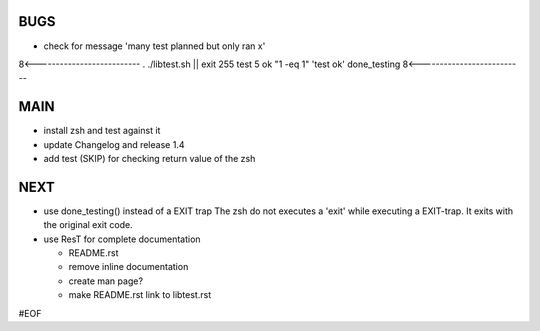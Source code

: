 BUGS
====

+ check for message 'many test planned but only ran x'
8<--------------------------
. ./libtest.sh || exit 255
test 5
ok "1 -eq 1"            'test ok'
done_testing
8<--------------------------


MAIN
====

+ install zsh and test against it
+ update Changelog and release 1.4

+ add test (SKIP) for checking return value of the zsh
  

NEXT
====

+ use done_testing() instead of a EXIT trap
  The zsh do not executes a 'exit' while executing a EXIT-trap.
  It exits with the original exit code.

+ use ResT for complete documentation

  - README.rst
  - remove inline documentation
  - create man page?
  - make README.rst link to libtest.rst


#EOF
